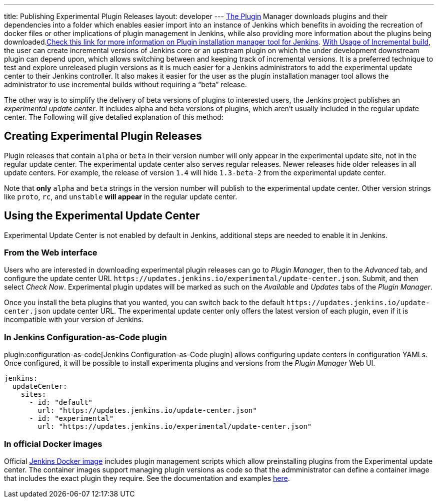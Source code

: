 ---
title: Publishing Experimental Plugin Releases
layout: developer
---
link:https://www.jenkins.io/doc/book/managing/plugins/[The Plugin] Manager downloads plugins and their dependencies into a folder which enables easier import into an instance of Jenkins which benefits in avoiding the recreation of docker files or other implications of plugin management in Jenkins, while also providing more information about the plugins being downloaded.link:https://github.com/jenkinsci/plugin-installation-manager-tool[Check this link for more information on Plugin installation manager tool for Jenkins]. 
link:https://www.jenkins.io/doc/developer/plugin-development/incrementals/[With Usage of Incremental build], the user can create incremental versions of Jenkins core or an upstream plugin on which the under development downstream plugin can depend upon, which allows switching between and keeping track of incremental versions.
It is a preferred technique to test and explore unreleased plugin versions as it is much easier for a Jenkins administrators to add the experimental update center to their Jenkins controller.
It also makes it easier for the user as the plugin installation manager tool allows the administrator to use incremental builds without requiring a “beta” release. 

The other way is to simplify the delivery of beta versions of plugins to interested users, the Jenkins project publishes an _experimental update center_.
It includes alpha and beta versions of plugins, which aren't usually included in the regular update center. The Following will give detalied explanation of this method:

== Creating Experimental Plugin Releases

Plugin releases that contain `alpha` or `beta` in their version number will only appear in the experimental update site, not in the regular update center.
The experimental update center also serves regular releases.
Newer releases hide older releases in all update centers.
For example, the release of version `1.4` will hide `1.3-beta-2` from the experimental update center.

Note that **only** `alpha` and `beta` strings in the version number will publish to the experimental update center.
Other version strings like `proto`, `rc`, and `unstable` **will appear** in the regular update center.

== Using the Experimental Update Center

Experimental Update Center is not enabled by default in Jenkins, additional steps are needed to enable it in Jenkins.

=== From the Web interface

Users who are interested in downloading experimental plugin releases can go to _Plugin Manager_, then to the _Advanced_ tab, and configure the update center URL `\https://updates.jenkins.io/experimental/update-center.json`.
Submit, and then select _Check Now_.
Experimental plugin updates will be marked as such on the _Available_ and _Updates_ tabs of the _Plugin Manager_.

Once you install the beta plugins that you wanted, you can switch back to the default `\https://updates.jenkins.io/update-center.json` update center URL.
The experimental update center only offers the latest version of each plugin, even if it is incompatible with your version of Jenkins.

=== In Jenkins Configuration-as-Code plugin

plugin:configuration-as-code[Jenkins Configuration-as-Code plugin] allows configuring update centers in configuration YAMLs.
Once configured, it will be possible to install experimenta plugins and versions from the _Plugin Manager_ Web UI.

```yml
jenkins:
  updateCenter:
    sites:
      - id: "default"
        url: "https://updates.jenkins.io/update-center.json"
      - id: "experimental"
        url: "https://updates.jenkins.io/experimental/update-center.json"
```

=== In official Docker images

Official link:https://github.com/jenkinsci/docker[Jenkins Docker image] includes plugin management scripts which allow preinstalling plugins from the Experimental update center. 
The container images support managing plugin versions as code so that the admministrator can define a container image that includes the exact plugin they require.
See the documentation and examples link:https://github.com/jenkinsci/docker#preinstalling-plugins[here].
